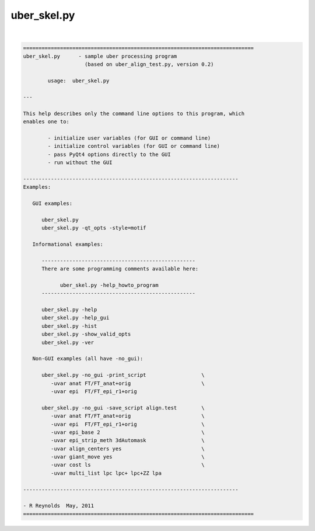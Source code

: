 ************
uber_skel.py
************

.. _uber_skel.py:

.. contents:: 
    :depth: 4 

| 

.. code-block:: none

    
    ===========================================================================
    uber_skel.py      - sample uber processing program
                        (based on uber_align_test.py, version 0.2)
    
            usage:  uber_skel.py
    
    ---
    
    This help describes only the command line options to this program, which
    enables one to:
    
            - initialize user variables (for GUI or command line)
            - initialize control variables (for GUI or command line)
            - pass PyQt4 options directly to the GUI
            - run without the GUI
    
    ----------------------------------------------------------------------
    Examples:
    
       GUI examples:
    
          uber_skel.py
          uber_skel.py -qt_opts -style=motif
    
       Informational examples:
    
          --------------------------------------------------
          There are some programming comments available here:
    
                uber_skel.py -help_howto_program
          --------------------------------------------------
    
          uber_skel.py -help
          uber_skel.py -help_gui
          uber_skel.py -hist
          uber_skel.py -show_valid_opts
          uber_skel.py -ver
    
       Non-GUI examples (all have -no_gui):
    
          uber_skel.py -no_gui -print_script                  \
             -uvar anat FT/FT_anat+orig                       \
             -uvar epi  FT/FT_epi_r1+orig
    
          uber_skel.py -no_gui -save_script align.test        \
             -uvar anat FT/FT_anat+orig                       \
             -uvar epi  FT/FT_epi_r1+orig                     \
             -uvar epi_base 2                                 \
             -uvar epi_strip_meth 3dAutomask                  \
             -uvar align_centers yes                          \
             -uvar giant_move yes                             \
             -uvar cost ls                                    \
             -uvar multi_list lpc lpc+ lpc+ZZ lpa
    
    ----------------------------------------------------------------------
    
    - R Reynolds  May, 2011
    ===========================================================================
